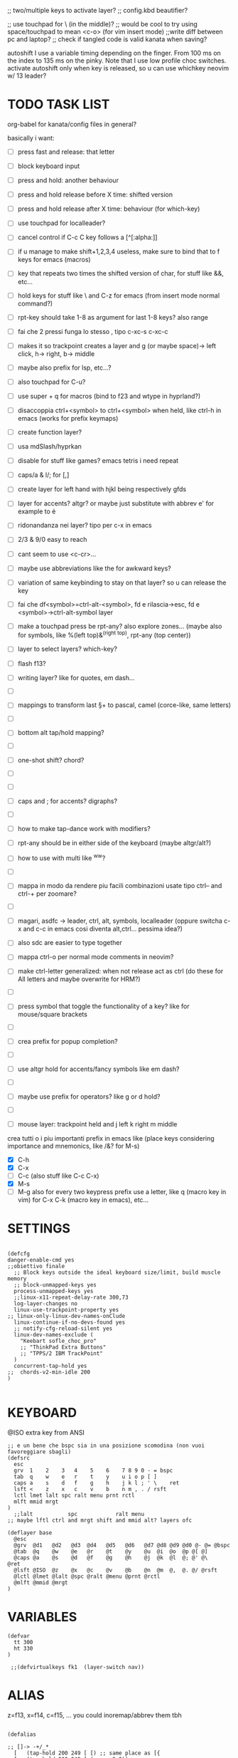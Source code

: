 #+property: header-args :tangle ~/.config/kanata/config.kbd :comments org
#+startup: content
;; two/multiple keys to activate layer?
;; config.kbd beautifier?

;; use touchpad for \ (in the middle)?
;; would be cool to try using space/touchpad to mean <c-o> (for vim insert mode)
;;write diff between pc and laptop?
;; check if tangled code is valid kanata when saving?


autoshift
  I use a variable timing depending on the finger. From 100 ms on the index to 135 ms on the pinky. Note that I use low profile choc switches. 
  activate autoshift only when key is released, so u can use whichkey neovim w/ 13 leader?

* TODO TASK LIST
org-babel for kanata/config files in general?

basically i want: 
- [ ] press fast and release: that letter
- [ ] block keyboard input
- [ ] press and hold: another behaviour
- [ ] press and hold release before X time: shifted version
- [ ] press and hold release after X time: behaviour (for which-key)
- [ ] use touchpad for localleader?

- [ ] cancel control if C-c C key follows a [^[:alpha:]]
- [ ] if u manage to make shift+1,2,3,4 useless, make sure to bind that to f keys for emacs (macros)
- [ ] key that repeats two times the shifted version of char, for stuff like &&, etc...
- [ ] hold keys for stuff like \ and C-z for emacs (from insert mode normal command?)
- [ ] rpt-key should take 1-8 as argument for last 1-8 keys? also range
- [ ] fai che 2 pressi funga lo stesso , tipo c-xc-s c-xc-c
- [ ] makes it so trackpoint creates a layer and g (or maybe space)-> left click, h-> right, b-> middle
- [ ] maybe also prefix for lsp, etc...?
- [ ] also touchpad for C-u?
- [ ] use super + q for macros (bind to f23 and wtype in hyprland?)
- [ ] disaccoppia ctrl+<symbol> to ctrl+<symbol> when held, like ctrl-h in emacs (works for prefix keymaps)
- [ ] create function layer?
- [ ] usa mdSlash/hyprkan
- [ ] disable for stuff like games? emacs tetris i need repeat
- [ ] caps/a & l/; for [,]
- [ ] create layer for left hand with hjkl being respectively gfds
- [ ] layer for accents? altgr? or maybe just substitute with abbrev e' for example to é
- [ ] ridonandanza nei layer? tipo per c-x in emacs
- [ ] 2/3 & 9/0 easy to reach
- [ ] cant seem to use <c-cr>...
- [ ] maybe use abbreviations like the for awkward keys?
- [ ] variation of same keybinding to stay on that layer? so u can release the key
- [ ] fai che df<symbol>=ctrl-alt-<symbol>, fd e rilascia->esc, fd e <symbol>->ctrl-alt-symbol layer
- [ ] make a touchpad press be rpt-any? also explore zones... (maybe also for symbols, like %(left top)&^(right top), rpt-any (top center))

- [ ] layer to select layers? which-key?
- [ ] flash f13?
- [ ] writing layer? like for quotes, em dash...
- [ ]
- [ ] mappings to transform last \S+ to pascal, camel (corce-like, same letters)
- [ ]
- [ ] bottom alt tap/hold mapping?
- [ ]
- [ ] one-shot shift? chord?
- [ ]
- [ ]
- [ ] caps and ; for accents? digraphs?
- [ ]
- [ ] how to make tap-dance work with modifiers?
- [ ] rpt-any should be in either side of the keyboard (maybe altgr/alt?)
- [ ] how to use with multi like ^ww?
- [ ]
- [ ] mappa in modo da rendere piu facili combinazioni usate tipo ctrl-- and ctrl-+ per zoomare?
- [ ]
- [ ] magari, asdfc -> leader, ctrl, alt, symbols, localleader (oppure switcha c-x and c-c in emacs cosi diventa alt,ctrl... pessima idea?)
- [ ] also sdc are easier to type together
- [ ] mappa ctrl-o per normal mode comments in neovim?
- [ ] make ctrl-letter generalized: when not release act as ctrl (do these for All letters and maybe overwrite for HRM?)
- [ ]
- [ ] press symbol that toggle the functionality of a key? like for mouse/square brackets
- [ ]
- [ ] crea prefix for popup completion?
- [ ]
- [ ] use altgr hold for accents/fancy symbols like em dash?
- [ ]
- [ ] maybe use prefix for operators? like g or d hold?
- [ ]
- [ ] mouse layer: trackpoint held and j left k right m middle

crea tutti o i piu importanti prefix in emacs like (place keys considering importance and mnemonics, like /&? for M-s)
- [X] C-h
- [X] C-x
- [ ] C-c (also stuff like C-c C-x)
- [X] M-s
- [ ] M-g
  also for every two keypress prefix use a letter, like q (macro key in vim) for C-x C-k (macro key in emacs), etc...

* SETTINGS
#+begin_src kbd

(defcfg
danger-enable-cmd yes
;;obiettivo finale
  ;; Block keys outside the ideal keyboard size/limit, build muscle memory
  ;; block-unmapped-keys yes
  process-unmapped-keys yes
  ;;linux-x11-repeat-delay-rate 300,73
  log-layer-changes no
  linux-use-trackpoint-property yes
;; linux-only-linux-dev-names-onClude
  linux-continue-if-no-devs-found yes
  ;; notify-cfg-reload-silent yes
  linux-dev-names-exclude (
    "Keebart sofle_choc_pro"
    ;; "ThinkPad Extra Buttons"
    ;; "TPPS/2 IBM TrackPoint"
  )
  concurrent-tap-hold yes
;;  chords-v2-min-idle 200
)

#+end_src

* KEYBOARD

@ISO extra key from ANSI

#+begin_src kbd
;; e un bene che bspc sia in una posizione scomodina (non vuoi favoreggiare sbagli)
(defsrc
  esc 
  grv  1    2    3   4    5    6    7 8 9 0 - = bspc
  tab  q    w    e   r    t    y    u i o p [ ]   
  caps a    s    d   f    g    h    j k l ; ' \    ret
  lsft <    z    x   c    v    b    n m , . / rsft
  lctl lmet lalt spc ralt menu prnt rctl
  mlft mmid mrgt
)
  ;;lalt           spc            ralt menu
;; maybe lftl ctrl and mrgt shift and mmid alt? layers ofc

(deflayer base
  @esc 
  @grv  @d1   @d2   @d3  @d4   @d5   @d6   @d7 @d8 @d9 @d0 @- @= @bspc
  @tab  @q    @w    @e   @r    @t    @y    @u  @i  @o  @p @[ @]   
  @caps @a    @s    @d   @f    @g    @h    @j  @k  @l  @; @' @\    @ret
  @lsft @ISO  @z    @x   @c    @v    @b    @n  @m  @,  @. @/ @rsft
  @lctl @lmet @lalt @spc @ralt @menu @prnt @rctl
  @mlft @mmid @mrgt
)
#+end_src

* VARIABLES
#+begin_src kbd
(defvar
  tt 300
  ht 330
)

 ;;(defvirtualkeys fk1  (layer-switch nav))
#+end_src

* ALIAS

z=f13, x=f14, c=f15, ...
you could inoremap/abbrev them tbh

#+begin_src kbd

(defalias

;; []-> -+/_*
  [   (tap-hold 200 249 [ [) ;; same place as [{
  ]   (tap-hold 200 249 ] (macro S-8))
  \   (tap-hold 175 175 \ (macro S-\))
  ;; f11 lrld
  ;;f11 (layer-switch nav)

  ;; alla fine tab naviga nei form...
 ;; tab (tap-hold 175 100 tab (tap-hold-release-timeout 0 200 tab (layer-while-held nav) (macro S-tab)))
 tab (tap-hold 175 100 tab (tap-hold-release-timeout 0 200 tab (layer-while-held nav) (macro S-tab)))
  home   home
  ;;[   (tap-hold 200 249 [ (layer-switch nav))
  ;; non funge
  ;;[   (tap-hold 200 249 (layer-switch nav) (layer-switch base))
  ;;]   (tap-hold 200 249 ] (layer-switch base))
  ;; in futuro [ (layer-switch nav)
  ;; how to tap caps to go to layer starting only if in another layer?
  ;;tab (on-press toggle-virtualkey fk1)
  ;; menu (layer-switch nav)
  ;; opposite of | for shell scripting
  ;; equal has horizontal lines like menu
  menu (tap-hold 175 175 = (tap-hold-press-timeout 0 100 = \ (macro S-=)))
  prnt (tap-hold 175 175 = (tap-hold-press-timeout 0 100 = \ (macro S-=)))
  ret (tap-hold 200 249 ret (macro S-ret))
  ;; can rpt-any work with chords as well? if not make it work
  ;; combine rpt-any w/ tap-hold? like for neovim debug
  ;; make rpt-any work w/ chords?
  ;;vin   (tap-hold 200 249 rpt-any (layer-while-held nav))
  ;; vin   (tap-hold 200 249 rpt-any (layer-while-held nav))
  ;; vin (tap-dance 300 (tap-hold-press-timeout 200 200 rpt-any [ (macro S-[)) [ )
;; make rpt-any work w/ esc/cr (fd/jk)
  ;; caps (tap-dance 300 (rpt-any (caps-word 10000) ))
  ;; caps (tap-hold 175 200 (tap-dance 300 (rpt-any (caps-word 10000) )) (tap-hold-press-timeout 0 100 [ lctl (macro S-[)))
  ;; also continue if pressing c-h, c-w, etc...
  ;; caps-word with number before (like v:count) to mean make these next n letters uppercase
  ;;caps (tap-hold 175 200  rpt-any (tap-hold-press-timeout 0 100 rpt-any (layer-while-held nav) (caps-word 10000)))
  ;;caps (tap-hold 175 200  rpt-any (tap-hold-press-timeout 0 100 rpt-any (layer-while-held nav) (caps-word 10000)))
  ;; basically at the opposite end of '/"
  ;;caps (tap-hold 175 175  grave (tap-hold-press-timeout 0 100 grave lsft (macro S-grave)))
  ;;caps (tap-hold 175 175  grave (tap-hold-press-timeout 0 100 grave (layer-while-held num) (macro S-grave)))
  ;;basically\ because evil, universal argument
  ;; maybe this way u can use c-u in insert mode (replicate readline in emacs)
  ;;caps (tap-hold 175 175  grave (tap-hold-press-timeout 0 100 grave (macro \ C-u) (macro S-grave)))
  caps (tap-hold 175 175  grave (tap-hold-press-timeout 0 100 grave (layer-while-held nav) (macro S-grave)))
  ;;< (tap-hold-press-timeout 200 175 S-\ lsft (macro S-[))
;;  < (macro S-6) ;; ^ looks like shift symbol
;; useful for (emacs lisp)
  ;;vin   (tap-hold 200 249 bspc (layer-while-held nav))

  rsft (tap-hold-press-timeout 200 175 S-0 rsft (macro S-]))
  ;; capsline?
  cwr (caps-word-toggle 10000)
  ;; lalt (tap-hold 200 200 mmid lalt)
  ;; lalt mlft
  ;;lalt (tap-hold-press-timeout 200 200 mlft lalt bspc)
  ;; lalt (tap-hold-press-timeout 200 200 - lalt mlft)
  ;; comfortable (u also use left thumb for space)
  ;; do em dash/ dash / en? others? also underscore?
  ;;lalt (tap-hold 200 200 - (unicode —))
  ;;lalt ((tap-hold-press-timeout 200 175 - (layer-while-held symbols) (unicode —)))
  ;;combina bene con caps-word...
  ;; lalt (tap-hold 200 175 - (macro S--))
  ;; to easily press -> or smth...
  ;; maybe _ when holding so same speed as for -?
  ;;lalt (tap-hold-press-timeout 200 175 - (multi - lsft) (macro S--))
  ;;lalt (tap-hold-press-timeout 200 175 - (macro S-\)  (macro S--))
  ;; doesn't work with \| tough
  ;; i guess also useful for evil in emacs, like for calc
  ;; lalt (tap-hold 175 175 - (tap-hold-press-timeout 0 100 - (multi \) (macro S--)))
  ;; lalt (tap-hold 175 175 - (tap-hold-press-timeout 0 230 - (layer-while-held audio) (macro S--)))
  ;; combacia anche con terminal dove alt=esc
  ;; also add tap dance for double esc = pseudo key
  lalt (tap-hold-press-timeout 175 175 esc esc (macro S-esc))

  ;; combina bene con - per pipelines
  ;;ralt (macro S-\)

  ;; basically better position for - and = (this make them work with shift layer)
  ;;ralt (tap-hold 200 175 = (macro S-=))
  ;; per shell pipeline: mnemonic: eventuali opzioni vengono prima della pipe
  ;; also nice for org mode tables |-tab goes all in one direction
  ;;ralt (tap-hold 175 150 (multi lsft \) (tap-hold-press-timeout 0 100 (multi lsft \) \ (macro S-d)))
  ;;ralt (tap-hold 175 175 = (tap-hold-press-timeout 0 100 = \ (macro S-=)))
  ;; - and = similar to j and k to zoom in pdfs, etc...
  ralt (tap-hold 175 175 - (tap-hold-press-timeout 0 100 - \ (macro S--)))
  ;; ralt esc

  ;;lctl (macro S-3)
   lctl rpt-any ;; ... doesn't work with c-m-s-v though? for emacs
  ;;lctl (macro S-1) ;; near | and vertical aligned with 1/!
  rctl (macro S-8)
  ;; facile usare |-tab in orgmode (also nice for pipelines near -)
  ;; so i can easily do |- in org mode for tables ; also near - for bash commands
  lmet (macro S-\)

#+end_src

#+name: ISO
#+begin_src bash :noweb yes :tangle no
[[ <<chassis()>> = "desktop" ]] && echo '9' || echo '6'
#+end_src

#+begin_src conf :noweb yes
lsft (tap-hold-press-timeout 200 175 (macro S-<<ISO()>>) (macro S-9) (macro S-[))
#+end_src


** MOUSE
#+begin_src kbd :tangle (if (string-match  "Power N/A, battery unknown (N/A% load, remaining time N/A)"(battery)) "no" (cdr (assq :tangle (org-babel-parse-header-arguments (cdr (assoc "header-args" org-keyword-properties))))))
;; how to make touchpad work?

;; maybe define these just for neovim since u aint gonna use the mouse (define env var in neovim like IS_NEO?)
;; also use trackpoint tap for left click and hold for right click
;; mi forza a non usare il mouse
;; why doesn't the touchpad work?
;; TODO: add held action for these (like push to talk and ???)
;;mlft (tap-hold 175 100 [ (tap-hold-release-timeout 0 200 [ (layer-while-held symbols) (layer-while-held symbols)))
;; mlft (tap-hold 175 100 [ (tap-hold-release-timeout 0 100 [ (layer-while-held num) mlft))
mlft (tap-hold 175 100 [ (tap-hold-release-timeout 0 100 [ [ mlft))
;;tap:- hold:_ double-tap:= (it all makes sense)
;; mlft (tap-dance 230 ( (tap-hold-press-timeout 200 175 - - S-- ) =))
 ;; mlft (tap-hold 175 100 bspc (tap-hold-release-timeout 0 200 [ (layer-while-held symbols) mlft))
;; mlft mlft
;;mlft (tap-hold 175 150 - (tap-hold-release-timeout 0 100 - [ -))
;; rpt-any kinda allows to cheat key-repeat... (press one and the other in rapid succession) (the key or the other rpt-any key)
;; maybe make it so key-repeat works?
;;mlft (tap-hold 175 150 rpt-any (tap-hold-release-timeout 0 100 rpt-any (layer-while-held symbols) -))

;; use \ as mmid (like ascii sequence, also nice for localleader?)
;; maybe keep as mmid? and trackpoint as mlft&mrgt
;;mmid (tap-hold 175 100 \ (tap-hold-release-timeout 0 100 \ (layer-while-held num) (macro S-\)))
;;mmid (tap-hold 175 100 S-- (tap-hold-release-timeout 0 100 S-- (layer-while-held num) (macro S-\)))
;;mmid S--
mmid mmid

;; non usare mrgt come symbols layer xke i simboli sono gia alla destra in qwerty
 ;;mrgt (tap-hold 175 100 ] (tap-hold-release-timeout 0 200 ] (layer-while-held num) (layer-while-held num)))
 mrgt (tap-hold 175 100 ] (tap-hold-release-timeout 0 200 ] ] mrgt))
;; basically right thumb backspace ] as layer held s-bspc, left thumb [ and held ] and [ as layer
;; mrgt (tap-hold 175 100 bspc (tap-hold-release-timeout 0 200 bspc ] mrgt))
;;mrgt (tap-hold 175 100 ] (tap-hold-release-timeout 0 100 ] (layer-while-held num) (macro S--)))
;;mrgt (tap-hold 175 150 (macro S--) (tap-hold-release-timeout 0 100 (macro S--) ] (macro S--)))
;;mrgt (tap-hold 175 150 rpt-any (tap-hold-release-timeout 0 100 rpt-any (layer-while-held symbols) (macro S--)))

;; hai a disposizione 4 caratteri: lsft and 3 mouse buttons.
;; does tap-dance work with rpt-any? no, sfrutta a tuo vantaggio...
;; use leader and localleader with mouse buttons to get more symbols; also use chords with them? like modifier+leader, since a leader assumes
;; something after this is great...
;; mrgt (tap-dance 300 ( (macro S--) = ))

#+end_src

#+begin_src kbd :tangle (if (string-match  "Power N/A, battery unknown (N/A% load, remaining time N/A)"(battery)) (cdr (assq :tangle (org-babel-parse-header-arguments (cdr (assoc "header-args" org-keyword-properties))))) "no")
mmid mmid
mrgt mrgt
mlft mlft
#+end_src

** Macros
;; rmet-q(dynamic-macro-record 0)
;; rmet-@(dynamic-macro-play   0)

EXWM would be perfect for these ig
v:count?
also S-9 and S-0 could be an idea (like emacs c-x())
better to toggle though
sleep-for?
super+q?
useful for repetitive password insertions 😁 (ssh)
show macro content

#+begin_src kbd
;; - (tap-hold-press-timeout 175 175 rpt-any - (macro S--))
;; in tridactyl: bind f12( -?
- (tap-hold-press-timeout 175 175 (dynamic-macro-record 0) - (macro S--))
= (tap-hold-press-timeout 175 175 dynamic-macro-record-stop = (macro S-=))
;;grv (tap-hold 200 249 grv (macro S-grv)) ;; usa C-u 0 for emacs (comes before vim)
;; remember u can also use keys like FAVORITES (from mapping.txt)
;; grv (tap-hold 200 249 f14 (macro S-grv)) ;; usa C-u 0 for emacs (comes before vim)
grv (tap-hold 200 249 (dynamic-macro-play 0) (macro S-grv)) ;; usa C-u 0 for emacs

;; double shift/caps tab?
;; map it to disable/toggle kanata (for when you pass pc to other)
;; esc (tap-hold 200 249 (dynamic-macro-play 0) (macro S-grv)) ;; usa C-u 0 for emacs
;; how to repeat?
;; esc (tap-hold 200 249 (dynamic-macro-play 0) (dynamic-macro-play 0)) ;; usa C-u 0 for emacs
esc (dynamic-macro-play 0)
#+end_src

** HRM
Keys used: d, f (& mirrored) and space (no need for shift because of autoshift)
Order tap-hold section based on keyboard location (space, zxcv, asdfg, qwert)
Keep in mind there's also shift, caps, tab, ISO key, etc...
There's also modifier+function keys btw

*** Super
#+begin_src kbd
spc (tap-hold-press-timeout 0 200 spc lmet (multi S-spc))
#+end_src

*** Ctrl
#+begin_src kbd
;; make lctl sticky (for ctrl-h backspace), like ctrl-h and then press again should repeat?
;; if d and m pressed at the same time-> double ctrl, for things like c-cr (c-c-m)
d (tap-hold 175 175 d (tap-hold-press-timeout 0 230 d lctl (macro S-d)))
k (tap-hold 175 175 k (tap-hold-press-timeout 0 230 k rctl (macro S-k)))
#+end_src

*** Alt
#+begin_src kbd
;; change this out for the list:https://github.com/jtroo/kanata/blob/main/cfg_samples/home-row-mod-advanced.kbd
f (tap-hold 175 175 f (tap-hold-press-timeout 0 230 f lalt (macro S-f)))
;; usa release e press solo x escape...
j (tap-hold 175 175 j (tap-hold-press-timeout 0 230 j lalt (macro S-j)))

#+end_src

** Toggle
#+begin_src kbd
;; z inspiration from c-z toggle evil in emacs...
;; make this sticky
;; basically Toggle cause C-z toggle evil mode in emacs
z (tap-hold 150 175 z (tap-hold-press-timeout 0 75 z f13 (macro S-z)))
. (tap-hold 150 175 . (tap-hold-press-timeout 0 75 . f13 (macro S-.)))
#+end_src

** TODO
#+begin_src kbd
v (tap-hold-press-timeout 175 175 v v (macro S-v))
n (tap-hold-press-timeout 175 175 n n (macro S-n))
#+end_src

** Terminal
#+begin_src kbd
;; use e/i 'cause middle finger is the strongest ig
;; crea modifiers nuovi with super + combinazione di altri modifiers: super+{cltrl,alt,shift} 2^3 insieme delle parti (except shift only for hyprland)
;; can also do super+modifiers+symbols (for neovim/emacs/editor leader...)
;; e (tap-hold 175 150 e (tap-hold-press-timeout 0 100 e (multi lmet lalt) (macro S-e)))
;;lmet lctl so i can press lmet+lctl+lalt easily w/ w+d
e (tap-hold 175 175 e (tap-hold-press-timeout 0 100 e (multi lmet lalt) (macro S-e)))

i (tap-hold 175 175 i (tap-hold-press-timeout 0 150 i (multi lmet lalt) (macro S-i)))
#+end_src

** One-shot/localleader (C-c ...)
#+begin_src kbd
;; u could maybe use this for hyper/super in emacs since u run it as a GUI
;;c (tap-hold 175 200 c (tap-hold-press-timeout 0 200 c (multi lmet lalt) (macro S-c)))
;; nice position so u can use ctrl-x arrow in emacs

;; for C-u use macros , v:count like for C-u,C-u,C-u

c (tap-hold 175 200 c (tap-hold-press-timeout 0 200 c f15 (macro S-c)))
m (tap-hold 175 200 m (tap-hold-press-timeout 0 200 m f15 (macro S-m)))
#+end_src

** Window mappings

#+begin_src kbd
;; magari crea f16 when it does this char= getchar; exe <cmd>char..<cr> (basically one letter commands) and maybe double quotes two letters?
;; so i can preserve C-\ input in emacs
a (tap-hold 175 175 a (tap-hold-press-timeout 0 175 a f16 (macro S-a)))
; (tap-hold 0 150 ; (tap-hold-press-timeout 0 100 ; f16 (macro S-;)))
#+end_src

#+begin_src kbd
;; one-shot modifier for ctrl-u universal arg?
;;per vim
r (tap-hold 175 175 r (tap-hold-press-timeout 0 100 r f19 (macro S-r)))
;; work on autorepeat? like if over>250 UU?
;; for emacs (4 is the default)
;;maybe C-u for emacs? when held?
u (tap-hold 175 175 u (tap-hold-press-timeout 0 150 u f19 (macro S-u)))
#+end_src

** C-x emacs
C-x is also useful for readline

#+begin_src kbd
;;s (tap-hold-release 150 175 s (tap-hold-press-timeout 0 75 s (macro C-x) (macro S-s)))
;; how to activate C-x when pressed and not released?
;;s (tap-hold 150 175 s (tap-hold-press-timeout 0 230 s (macro C-x) (macro S-s)))
;; make it press f12 unless released so which-key buffer pops up...
;; make it hyper so u can hold s, sd, etc...
s (tap-hold 150 175 s (tap-hold-press-timeout 0 230 s f12 (macro S-s)))

l (tap-hold 150 175 l (tap-hold-press-timeout 0 150 l f12 (macro S-l)))
#+end_src

#+begin_src elisp
;; basically x is for snacks keymaps (ks mnemonic)
x (tap-hold 150 175 x (tap-hold-press-timeout 0 124 x x (macro S-x)))
, (tap-hold-press-timeout 190 157 , , (macro S-,))
#+end_src

** Help
#+begin_src kbd
;; for emacs

;; fai che quando g e premuto, h diventa ctrl e viceversa (for emacs help mappings)
g (tap-hold 150 200 g (tap-hold-press-timeout 0 150 g f18 (macro S-g)))
h (tap-hold 150 200 h (tap-hold-press-timeout 0 150 h f18 (macro S-h)))
#+end_src

** Picker (window mnemonic)
Those should be temporary mappings until editor's default mappings are added

#+begin_src kbd
;; use modifier instead so u can use ^w{h,j,k,l} in terminal & in insert mode
w (tap-hold 175 200 w (tap-hold-press-timeout 0 100 w f17 (macro S-w)))
o (tap-hold 175 200 o (tap-hold-press-timeout 0 100 o f17 (macro S-o)))
#+end_src

** Translation
#+begin_src kbd
t (tap-hold 150 200 t (tap-hold-press-timeout 0 150 t f14 (macro S-t)))
y (tap-hold 150 200 y (tap-hold-press-timeout 0 150 y f14 (macro S-y)))
#+end_src

#+begin_src kbd
p (tap-hold-press-timeout 175 175 p p (macro S-p))
q (tap-hold-press-timeout 175 175 q q (macro S-q))

b (tap-hold-press-timeout 175 175 b b (macro S-b))
#+end_src

#+begin_src kbd

' (tap-hold-press-timeout 200 157 ' ' (macro S-'))
` (tap-hold-press-timeout 200 157 ` ` (macro S-`))

;; for searching... mnemonic: / in Vim
ISO (tap-hold-press-timeout 200 175 S-9 (macro A-s) (macro S-[))

;; / simmetrico di (
;;/ (tap-hold-press-timeout 200 157 / ] (macro S-/))
;; tanto usi rpt-any, giusto? 
;; maybe C-s when held for emacs?
;;/ (tap-hold-press-timeout 200 157 / rsft (macro S-/))
;;/ (tap-hold-press-timeout 200 157 / (multi lalt s) (macro S-/))
/ (tap-hold-press-timeout 200 157 / (macro A-s) (macro S-/))

bspc (tap-hold-press-timeout 175 175 bspc bspc (macro S-bspc))

;; tasti liberiii (maybe use (held) super for hyprland/wm, like associate with workspace name)
;; do maybe maths
;; maybe function keys when held? but what about shifted fun keys?
d1 (tap-hold-press-timeout 175 175 1 1 (macro S-1))
;; d2 (tap-hold-press-timeout 175 175 2 2 (macro S-2))
d2 (tap-hold 175 175 2 (tap-hold-press-timeout 0 230 2 (layer-while-held audio) (macro S-2)))
;; d3 (tap-hold 175 175 3 (tap-hold-press-timeout 0 230 3 (layer-while-held audio) (macro S-3)))
d3 (tap-hold-press-timeout 175 175 3 3 (macro S-3))
d4 (tap-hold-press-timeout 175 175 4 4 (macro S-4))
d5 (tap-hold-press-timeout 175 175 5 5 (macro S-5))
d6 (tap-hold-press-timeout 175 175 6 6 (macro S-6))
d7 (tap-hold-press-timeout 175 175 7 7 (macro S-7))
d8 (tap-hold-press-timeout 175 175 8 8 (macro S-8))
;; change hold for 9 and 0 (i use shift for those)
d9 (tap-hold-press-timeout 175 175 9 9 (unicode “))
d0 (tap-hold 175 175 0 (tap-hold-press-timeout 0 230 0 (layer-while-held audio) (unicode ”)))
)
#+end_src

* LAYERS
how to use autoshift w/ a layer? like G to go to end
implement vim layer? like gg and stuff
notify when layer switching?
magari usalo anche x emacs (fallo simmetrico)
also use shift-arrow for orgs emacs

** Navigation
Also toggle layer activation?

#+begin_src kbd
(deflayer nav
_
_ _ _ _     _ _ _ _    _    _  _    _ _ _
_ _ _ _     _ _ _ _    _    _  _    _
_ _ _ _     _ _ _ left down up rght _ _ _ _
_ _ _ _     _ _ _ _    ret  _  _    _ _
_ _ _ _     _ _ _ _
_ _ _
)
#+end_src

** Audio
#+begin_src bash :tangle ~/.config/hypr/scripts/fx :noweb yes :shebang "#!/usr/bin/env bash"
echo '{ "command": ["get_property", "af"] }' | socat - /tmp/mpvsocket | jq -er '.data[]?' ||\
    { echo '{ "command": ["set_property", "af","lowpass=f=400"] }' | socat - /tmp/mpvsocket ; false ;}  &&\
    echo '{ "command": ["set_property", "af",""] }' | socat - /tmp/mpvsocket 
#+end_src

#+begin_src bash :tangle ~/.config/hypr/scripts/recognize_song :noweb yes :shebang "#!/usr/bin/env bash"
dunstify "Recognizing song..."

cmd=(songrec)
args=(recognize --json)

if [[ <<chassis()>> == "desktop" ]]; then
  cmd=(flatpak run com.github.marinm.songrec)
  args+=(-d "Webcam C270 Mono")
fi

# Run the recognition command
song_json="$(timeout 13 "${cmd[@]}" "${args[@]}" 2>/dev/null)"
if [[ -n "$song_json" && "$song_json" != "null" ]]; then
    artist="$(jq -r '.track.urlparams | .["{trackartist}"]' <<<"$song_json" | php -r 'echo urldecode(file_get_contents("php://stdin"));')"
    title="$(jq -r '.track.urlparams | .["{tracktitle}"]' <<<"$song_json" |  php -r 'echo urldecode(file_get_contents("php://stdin"));')"
  dunstify "Title: $title" "Artist: $artist"
  printf "%s - %s\n" "$artist" "$title" | wl-copy
else
  dunstify "Song not found"
fi
#+end_src

#+begin_src kbd
(defalias
;; MediaMute: i (i looks like a mic)
microphone (cmd pactl set-source-mute @DEFAULT_SOURCE@ toggle)
;; previous first in playlist? <S-BS>?
;; make these support v:count? or should hyprland?
recognize (cmd bash -c "~/.config/hypr/scripts/recognize_song")
fx (cmd bash -c "~/.config/hypr/scripts/fx")
;; uppercase O for playlist?
loop (cmd bash -c "playerctl loop $( [ $(playerctl loop) = None ] && printf Track || printf None )")

;; needs mpv-mpris
back (cmd playerctl position 3-)
forward (cmd playerctl position 3+)
)

(deflayer audio
  _
  _ _ _              _              _ _   _ _   _          _        _                  _ _ _
  _ _ _              _              _ _   _ _   @microphone          @loop      MediaTrackPrevious _
  _ _ _              @recognize            _ @fx _ @back VolumeDown VolumeUp @forward                _ _ _ _
  _ _ _              _              _ _   _ MediaTrackNext   VolumeMute _        _                  _ _
  _ _ _ MediaPlayPause _ _   _ _
  _ _ _             
)
#+end_src

* CHORDS
use also to toggle another layer
 purtroppo Chords legati a layout... qwerty (eventualmente adatta in base a prima letter premuta)
also use alt and altgr... (by themselves+chords)
 find unusual combinations lik hj/jh/etc... (also three (maybe more) letters like kl; ) (the letters don't have to be adiacent)
 double chord taps?
 how to repeat chords w/ rpt-any
 come usare autoshift keys here?
is it possible to do a tap-hold but for chords? for |...
 one finger only
~(n m) bspc 250 first-release ()~
#+begin_src kbd
(defchordsv2
;; (lsft rsft) lrld 250 first-release ()
;; use same mapping as :restart?
;;(f 5) lrld 250 first-release ()

;; would be nice if it worked with <C-h>
(lsft rsft) (caps-word 10000) 250 first-release ()

;;(mlft mrgt) rpt-any 250 first-release ()
#+end_src

** Quick accents
In the future use picker like on phone?
(italian) accents (chords bcs vim digraphs kinda work like that)

#+begin_src kbd
(a caps)  (unicode à) 100 first-release ()
(a ')  (unicode á) 100 first-release ()

;;(e `)  è 100 first-release ()
;;(e ')  é 100 first-release ()
;;(e `)  (unicode è) 100 first-release ()
;; caps doesn't get translated otherwise (is there a function that translates?)
(e caps)  (unicode è) 100 first-release ()
(e ')  (unicode é) 100 first-release ()

(i caps)  (unicode ì) 100 first-release ()
(i ')  (unicode í) 100 first-release ()

(o caps)  (unicode ò) 100 first-release ()
(o ')  (unicode ó) 100 first-release ()

(u caps)  (unicode ù) 100 first-release ()
(u ')  (unicode ú) 100 first-release ()
)
#+end_src
